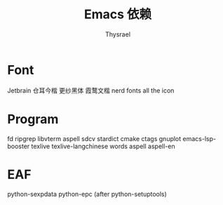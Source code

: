 #+title: Emacs 依赖
#+author: Thysrael

* Font
Jetbrain
仓耳今楷
更纱黑体
霞鹜文楷
nerd fonts
all the icon

* Program
fd
ripgrep
libvterm
aspell
sdcv
stardict
cmake
ctags
gnuplot
emacs-lsp-booster
texlive
texlive-langchinese
words
aspell
aspell-en

* EAF
python-sexpdata
python-epc (after python-setuptools)
